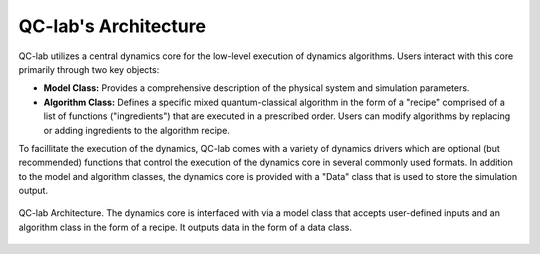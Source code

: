 QC-lab's Architecture
=====================


QC-lab utilizes a central dynamics core for the low-level execution of dynamics algorithms. Users interact with this core primarily through two key objects:

* **Model Class:**  Provides a comprehensive description of the physical system and simulation parameters. 
* **Algorithm Class:** Defines a specific mixed quantum-classical algorithm in the form of a "recipe" comprised of a list of functions ("ingredients") that are executed in a prescribed order. Users can modify algorithms by replacing or adding ingredients to the algorithm recipe. 


To facillitate the execution of the dynamics, QC-lab comes with a variety of dynamics drivers which are optional (but recommended) functions that control the execution of the
dynamics core in several commonly used formats. In addition to the model and algorithm classes, the dynamics core is provided with a "Data" class that is used to store the simulation output.



.. figure:: images/code_structure.png
   :alt: QC-lab Code Structure Diagram
   :width: 100%
   :align: center

   QC-lab Architecture. The dynamics core is interfaced with via a model class that accepts user-defined inputs and an algorithm class in the form of a recipe. It outputs data in the form of a data class. 